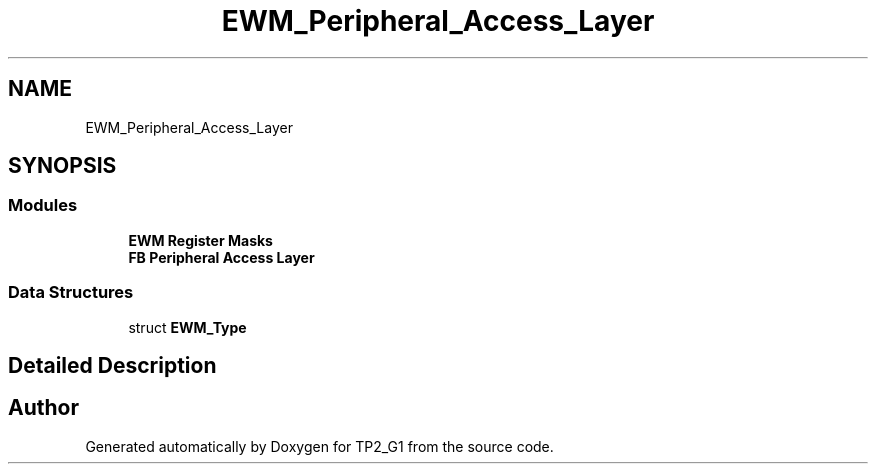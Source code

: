 .TH "EWM_Peripheral_Access_Layer" 3 "Mon Sep 13 2021" "TP2_G1" \" -*- nroff -*-
.ad l
.nh
.SH NAME
EWM_Peripheral_Access_Layer
.SH SYNOPSIS
.br
.PP
.SS "Modules"

.in +1c
.ti -1c
.RI "\fBEWM Register Masks\fP"
.br
.ti -1c
.RI "\fBFB Peripheral Access Layer\fP"
.br
.in -1c
.SS "Data Structures"

.in +1c
.ti -1c
.RI "struct \fBEWM_Type\fP"
.br
.in -1c
.SH "Detailed Description"
.PP 

.SH "Author"
.PP 
Generated automatically by Doxygen for TP2_G1 from the source code\&.
